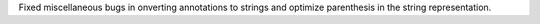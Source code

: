Fixed miscellaneous bugs in onverting annotations to strings and optimize
parenthesis in the string representation.
